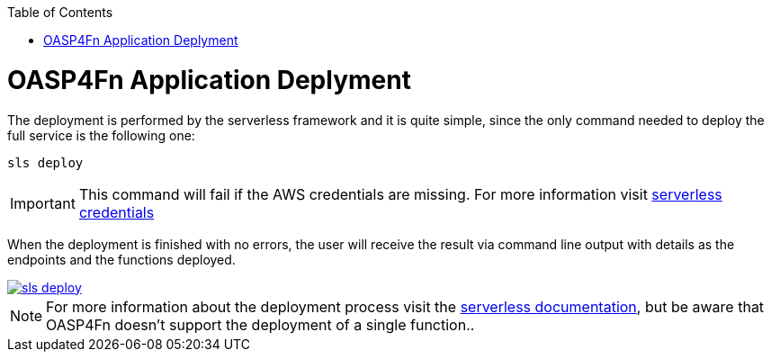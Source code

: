 :toc: macro
toc::[]

= OASP4Fn Application Deplyment
The deployment is performed by the serverless framework and it is quite simple, since the only command needed to deploy the full service is the following one:

[source, bash]
----
sls deploy
----

[IMPORTANT]
====
This command will fail if the AWS credentials are missing. For more information visit https://serverless.com/framework/docs/providers/aws/guide/credentials/[serverless credentials]
====

When the deployment is finished with no errors, the user will receive the result via command line output with details as the endpoints and the functions deployed.

image::images/Deployment/sls_deploy.PNG[, link="images/Deployment/sls_deploy.PNG"]

[NOTE]
====
For more information about the deployment process visit the https://serverless.com/framework/docs/providers/aws/cli-reference/deploy/[serverless documentation], but be aware that OASP4Fn doesn't support the deployment of a single function..
====